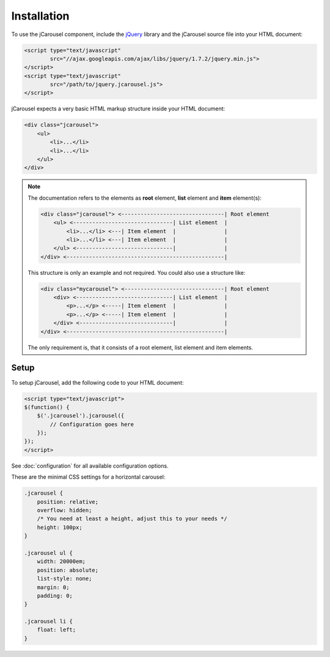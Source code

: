 Installation
============

To use the jCarousel component, include the `jQuery <http://jquery.com>`_
library and the jCarousel source file into your HTML document:

.. code-block:: html

    <script type="text/javascript"
            src="//ajax.googleapis.com/ajax/libs/jquery/1.7.2/jquery.min.js">
    </script>
    <script type="text/javascript"
            src="/path/to/jquery.jcarousel.js">
    </script>

jCarousel expects a very basic HTML markup structure inside your HTML document:

.. code-block:: html

    <div class="jcarousel">
        <ul>
            <li>...</li>
            <li>...</li>
        </ul>
    </div>

.. note::

    The documentation refers to the elements as **root** element, **list**
    element and **item** element(s):

    .. code-block:: text

        <div class="jcarousel"> <--------------------------------| Root element
            <ul> <-------------------------------| List element  |
                <li>...</li> <---| Item element  |               |
                <li>...</li> <---| Item element  |               |
            </ul> <------------------------------|               |
        </div> <-------------------------------------------------|

    This structure is only an example and not required. You could also use a
    structure like:

    .. code-block:: text

        <div class="mycarousel"> <-------------------------------| Root element
            <div> <------------------------------| List element  |
                <p>...</p> <-----| Item element  |               |
                <p>...</p> <-----| Item element  |               |
            </div> <-----------------------------|               |
        </div> <-------------------------------------------------|

    The only requirement is, that it consists of a root element, list element
    and item elements.

.. _reference.installation.setup:

Setup
-----

To setup jCarousel, add the following code to your HTML document:

.. code-block:: html

    <script type="text/javascript">
    $(function() {
        $('.jcarousel').jcarousel({
            // Configuration goes here
        });
    });
    </script>

See :doc:`configuration` for all available configuration options.

These are the minimal CSS settings for a horizontal carousel:

.. code-block:: css

    .jcarousel {
        position: relative;
        overflow: hidden;
        /* You need at least a height, adjust this to your needs */
        height: 100px;
    }

    .jcarousel ul {
        width: 20000em;
        position: absolute;
        list-style: none;
        margin: 0;
        padding: 0;
    }

    .jcarousel li {
        float: left;
    }
